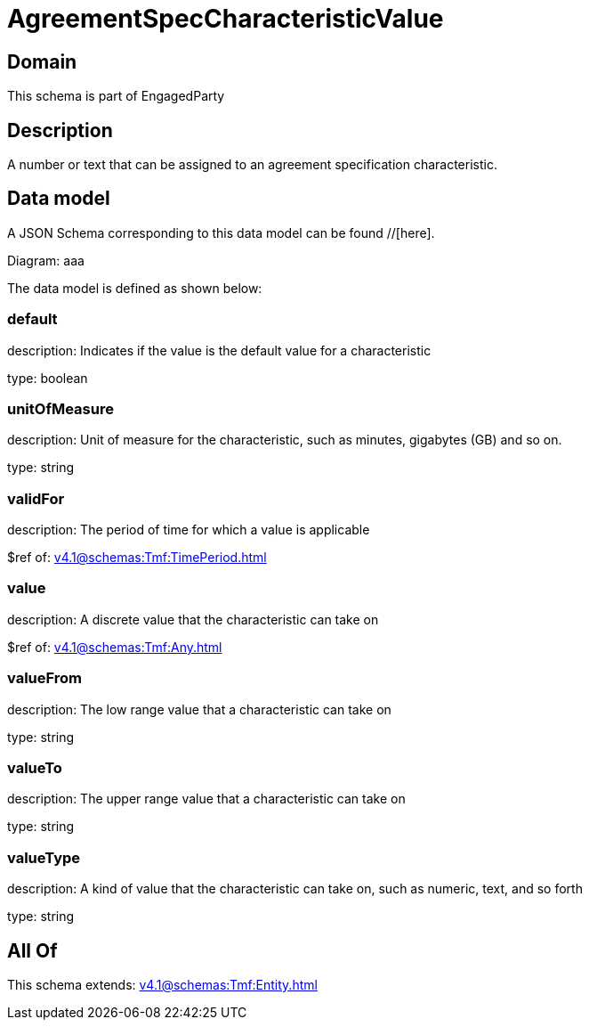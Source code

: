 = AgreementSpecCharacteristicValue

[#domain]
== Domain

This schema is part of EngagedParty

[#description]
== Description
A number or text that can be assigned to an agreement specification characteristic.


[#data_model]
== Data model

A JSON Schema corresponding to this data model can be found //[here].

Diagram:
aaa

The data model is defined as shown below:


=== default
description: Indicates if the value is the default value for a characteristic

type: boolean


=== unitOfMeasure
description: Unit of measure for the characteristic, such as minutes, gigabytes (GB) and so on.

type: string


=== validFor
description: The period of time for which a value is applicable

$ref of: xref:v4.1@schemas:Tmf:TimePeriod.adoc[]


=== value
description: A discrete value that the characteristic can take on

$ref of: xref:v4.1@schemas:Tmf:Any.adoc[]


=== valueFrom
description: The low range value that a characteristic can take on

type: string


=== valueTo
description: The upper range value that a characteristic can take on

type: string


=== valueType
description: A kind of value that the characteristic can take on, such as numeric, text, and so forth

type: string


[#all_of]
== All Of

This schema extends: xref:v4.1@schemas:Tmf:Entity.adoc[]
